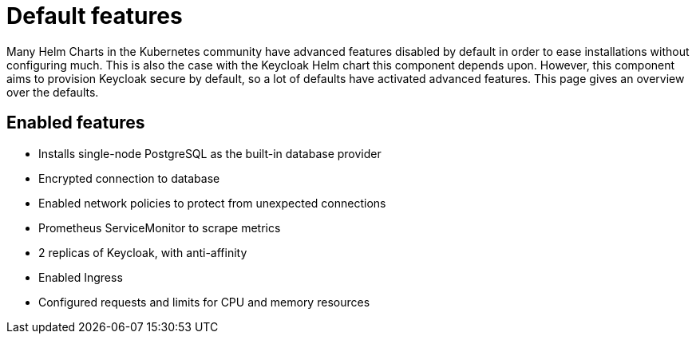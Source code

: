 = Default features

Many Helm Charts in the Kubernetes community have advanced features disabled by default in order to ease installations without configuring much.
This is also the case with the Keycloak Helm chart this component depends upon.
However, this component aims to provision Keycloak secure by default, so a lot of defaults have activated advanced features.
This page gives an overview over the defaults.

== Enabled features

- Installs single-node PostgreSQL as the built-in database provider
- Encrypted connection to database
- Enabled network policies to protect from unexpected connections
- Prometheus ServiceMonitor to scrape metrics
- 2 replicas of Keycloak, with anti-affinity
- Enabled Ingress
- Configured requests and limits for CPU and memory resources
